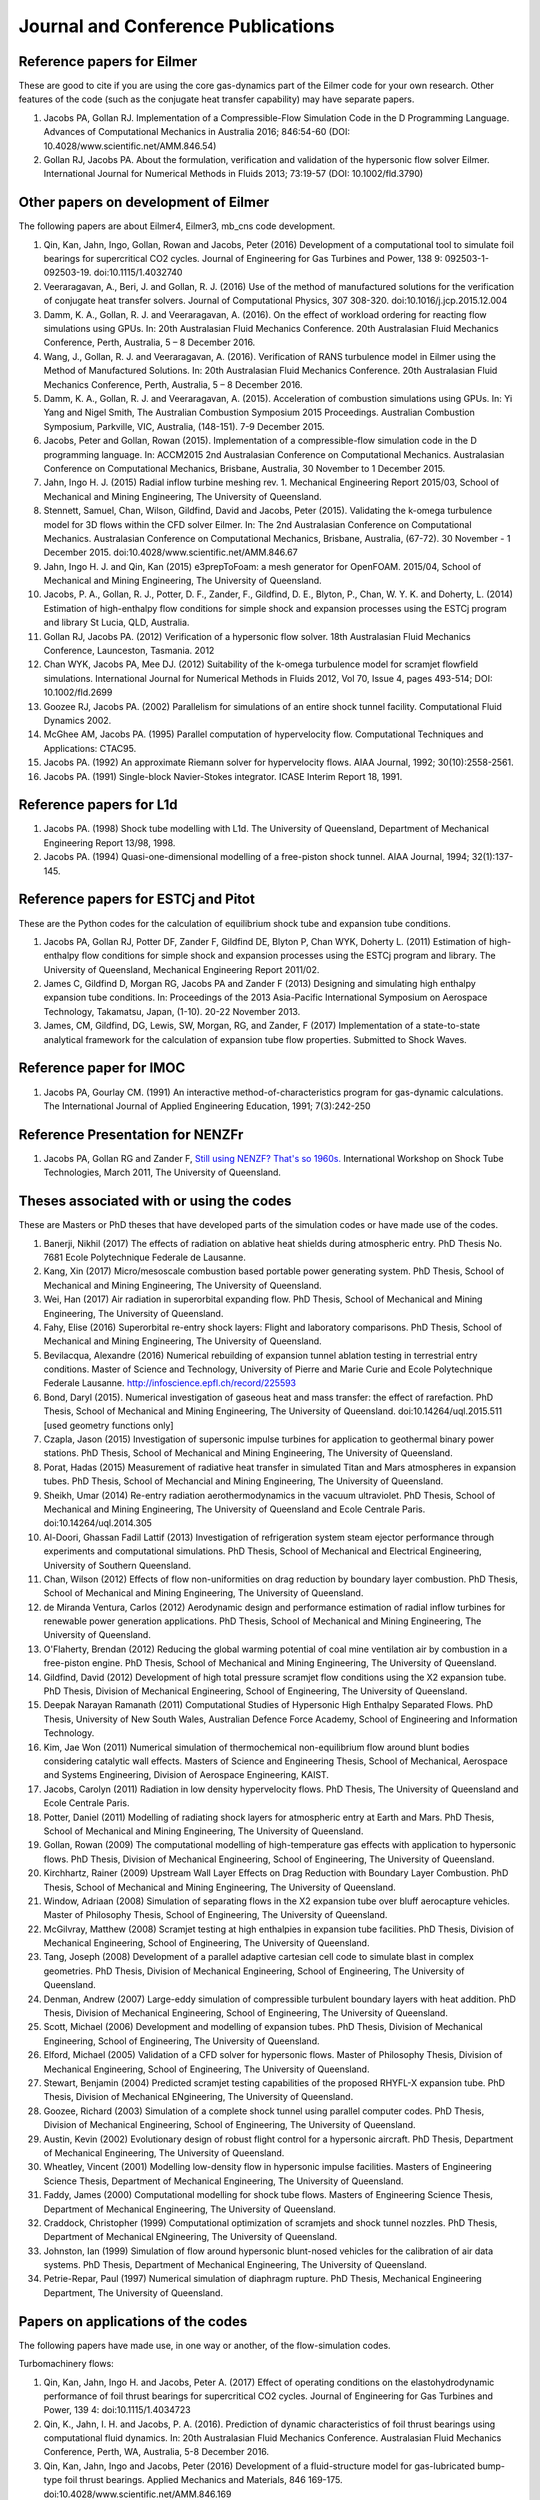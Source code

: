 Journal and Conference Publications
===================================

Reference papers for Eilmer
---------------------------

These are good to cite if you are using the core gas-dynamics part of the Eilmer code for your own research.  Other features of the code (such as the conjugate heat transfer capability) may have separate papers.

#. Jacobs PA, Gollan RJ. Implementation of a Compressible-Flow Simulation Code in the D Programming Language.  Advances of Computational Mechanics in Australia 2016; 846:54-60 (DOI: 10.4028/www.scientific.net/AMM.846.54)

#. Gollan RJ, Jacobs PA. About the formulation, verification and validation of the hypersonic flow solver Eilmer.  International Journal for Numerical Methods in Fluids 2013; 73:19-57 (DOI: 10.1002/fld.3790)


Other papers on development of Eilmer
-------------------------------------

The following papers are about Eilmer4, Eilmer3, mb_cns code development.  

#. Qin, Kan, Jahn, Ingo, Gollan, Rowan and Jacobs, Peter (2016) Development of a computational tool to simulate foil bearings for supercritical CO2 cycles. Journal of Engineering for Gas Turbines and Power, 138 9: 092503-1-092503-19. doi:10.1115/1.4032740

#. Veeraragavan, A., Beri, J. and Gollan, R. J. (2016) Use of the method of manufactured solutions for the verification of conjugate heat transfer solvers. Journal of Computational Physics, 307 308-320. doi:10.1016/j.jcp.2015.12.004

#. Damm, K. A., Gollan, R. J. and Veeraragavan, A. (2016). On the effect of workload ordering for reacting flow simulations using GPUs. In: 20th Australasian Fluid Mechanics Conference. 20th Australasian Fluid Mechanics Conference, Perth, Australia, 5 – 8 December 2016.

#. Wang, J., Gollan, R. J. and Veeraragavan, A. (2016). Verification of RANS turbulence model in Eilmer using the Method of Manufactured Solutions. In: 20th Australasian Fluid Mechanics Conference. 20th Australasian Fluid Mechanics Conference, Perth, Australia, 5 – 8 December 2016.

#. Damm, K. A., Gollan, R. J. and Veeraragavan, A. (2015). Acceleration of combustion simulations using GPUs. In: Yi Yang and Nigel Smith, The Australian Combustion Symposium 2015 Proceedings. Australian Combustion Symposium, Parkville, VIC, Australia, (148-151). 7-9 December 2015.

#. Jacobs, Peter and Gollan, Rowan (2015). Implementation of a compressible-flow simulation code in the D programming language. In: ACCM2015 2nd Australasian Conference on Computational Mechanics. Australasian Conference on Computational Mechanics, Brisbane, Australia, 30 November to 1 December 2015.

#. Jahn, Ingo H. J. (2015) Radial inflow turbine meshing rev. 1. Mechanical Engineering Report 2015/03, School of Mechanical and Mining Engineering, The University of Queensland.

#. Stennett, Samuel, Chan, Wilson, Gildfind, David and Jacobs, Peter (2015). Validating the k-omega turbulence model for 3D flows within the CFD solver Eilmer. In: The 2nd Australasian Conference on Computational Mechanics. Australasian Conference on Computational Mechanics, Brisbane, Australia, (67-72). 30 November - 1 December 2015. doi:10.4028/www.scientific.net/AMM.846.67

#. Jahn, Ingo H. J. and Qin, Kan (2015) e3prepToFoam: a mesh generator for OpenFOAM. 2015/04, School of Mechanical and Mining Engineering, The University of Queensland.

#. Jacobs, P. A., Gollan, R. J., Potter, D. F., Zander, F., Gildfind, D. E., Blyton, P., Chan, W. Y. K. and Doherty, L. (2014) Estimation of high-enthalpy flow conditions for simple shock and expansion processes using the ESTCj program and library St Lucia, QLD, Australia.

#. Gollan RJ, Jacobs PA. (2012) Verification of a hypersonic flow solver. 18th Australasian Fluid Mechanics Conference, Launceston, Tasmania. 2012

#. Chan WYK, Jacobs PA, Mee DJ. (2012) Suitability of the k-omega turbulence model for scramjet flowfield simulations. International Journal for Numerical Methods in Fluids 2012, Vol 70, Issue 4, pages 493-514; DOI: 10.1002/fld.2699

#. Goozee RJ, Jacobs PA. (2002) Parallelism for simulations of an entire shock tunnel facility. Computational Fluid Dynamics 2002. 

#. McGhee AM, Jacobs PA. (1995) Parallel computation of hypervelocity flow. Computational Techniques and Applications: CTAC95.

#. Jacobs PA. (1992) An approximate Riemann solver for hypervelocity flows. AIAA Journal, 1992; 30(10):2558-2561.

#. Jacobs PA. (1991) Single-block Navier-Stokes integrator. ICASE Interim Report 18, 1991.


Reference papers for L1d
------------------------

#. Jacobs PA. (1998) Shock tube modelling with L1d. The University of Queensland, Department of Mechanical Engineering Report 13/98, 1998.

#. Jacobs PA. (1994) Quasi-one-dimensional modelling of a free-piston shock tunnel. AIAA Journal, 1994; 32(1):137-145.


Reference papers for ESTCj and Pitot
------------------------------------

These are the Python codes for the calculation of equilibrium shock tube and expansion tube conditions.

#. Jacobs PA, Gollan RJ, Potter DF, Zander F, Gildfind DE, Blyton P, Chan WYK, Doherty L. (2011) Estimation of high-enthalpy flow conditions for simple shock and expansion processes using the ESTCj program and library. The University of Queensland, Mechanical Engineering Report 2011/02. 

#. James C, Gildfind D, Morgan RG, Jacobs PA and Zander F (2013) Designing and simulating high enthalpy expansion tube conditions. In: Proceedings of the 2013 Asia-Pacific International Symposium on Aerospace Technology, Takamatsu, Japan, (1-10). 20-22 November 2013.

#. James, CM, Gildfind, DG, Lewis, SW, Morgan, RG, and Zander, F (2017) Implementation of a state-to-state analytical framework for the calculation of expansion tube flow properties. Submitted to Shock Waves.

Reference paper for IMOC
------------------------

#. Jacobs PA, Gourlay CM. (1991) An interactive method-of-characteristics program for gas-dynamic calculations. The International Journal of Applied Engineering Education, 1991; 7(3):242-250

Reference Presentation for NENZFr
---------------------------------

#. Jacobs PA, Gollan RG and Zander F, `Still using NENZF? That's so 1960s. <./pdf/nenzfr-presentation-pj-iwstt-2011.pdf>`_  International Workshop on Shock Tube Technologies, March 2011, The University of Queensland.
 

Theses associated with or using the codes
-----------------------------------------

These are Masters or PhD theses that have developed parts of the simulation codes or have made use of the codes.

#. Banerji, Nikhil (2017) The effects of radiation on ablative heat shields during atmospheric entry.  PhD Thesis No. 7681 Ecole Polytechnique Federale de Lausanne.

#. Kang, Xin (2017) Micro/mesoscale combustion based portable power generating system.  PhD Thesis, School of Mechanical and Mining Engineering, The University of Queensland.

#. Wei, Han (2017) Air radiation in superorbital expanding flow. PhD Thesis, School of Mechanical and Mining Engineering, The University of Queensland.

#. Fahy, Elise (2016) Superorbital re-entry shock layers: Flight and laboratory comparisons.  PhD Thesis, School of Mechanical and Mining Engineering, The University of Queensland.

#. Bevilacqua, Alexandre (2016) Numerical rebuilding of expansion tunnel ablation testing in terrestrial entry conditions.  Master of Science and Technology, University of Pierre and Marie Curie and Ecole Polytechnique Federale Lausanne.  http://infoscience.epfl.ch/record/225593

#. Bond, Daryl (2015). Numerical investigation of gaseous heat and mass transfer: the effect of rarefaction. PhD Thesis, School of Mechanical and Mining Engineering, The University of Queensland. doi:10.14264/uql.2015.511 [used geometry functions only]

#. Czapla, Jason (2015) Investigation of supersonic impulse turbines for application to geothermal binary power stations. PhD Thesis, School of Mechanical and Mining Engineering, The University of Queensland.

#. Porat, Hadas (2015) Measurement of radiative heat transfer in simulated Titan and Mars atmospheres in expansion tubes.  PhD Thesis, School of Mechancial and Mining Engineering, The University of Queensland.

#. Sheikh, Umar (2014) Re-entry radiation aerothermodynamics in the vacuum ultraviolet.  PhD Thesis, School of Mechanical and Mining Engineering, The University of Queensland and Ecole Centrale Paris. doi:10.14264/uql.2014.305

#. Al-Doori, Ghassan Fadil Lattif (2013) Investigation of refrigeration system steam ejector performance through experiments and computational simulations.  PhD Thesis, School of Mechanical and Electrical Engineering, University of Southern Queensland.

#. Chan, Wilson (2012) Effects of flow non-uniformities on drag reduction by boundary layer combustion.  PhD Thesis, School of Mechanical and Mining Engineering, The University of Queensland.

#. de Miranda Ventura, Carlos (2012) Aerodynamic design and performance estimation of radial inflow turbines for renewable power generation applications.  PhD Thesis, School of Mechanical and Mining Engineering, The University of Queensland.

#. O'Flaherty, Brendan (2012) Reducing the global warming potential of coal mine ventilation air by combustion in a free-piston engine.  PhD Thesis, School of Mechanical and Mining Engineering, The University of Queensland.

#. Gildfind, David (2012) Development of high total pressure scramjet flow conditions using the X2 expansion tube.  PhD Thesis, Division of Mechanical Engineering, School of Engineering, The University of Queensland. 

#. Deepak Narayan Ramanath (2011) Computational Studies of Hypersonic High Enthalpy Separated Flows.  PhD Thesis, University of New South Wales, Australian Defence Force Academy, School of Engineering and Information Technology.

#. Kim, Jae Won (2011) Numerical simulation of thermochemical non-equilibrium flow around blunt bodies considering catalytic wall effects.  Masters of Science and Engineering Thesis, School of Mechanical, Aerospace and Systems Engineering, Division of Aerospace Engineering, KAIST.

#. Jacobs, Carolyn (2011) Radiation in low density hypervelocity flows.  PhD Thesis, The University of Queensland and Ecole Centrale Paris.

#. Potter, Daniel (2011) Modelling of radiating shock layers for atmospheric entry at Earth and Mars.  PhD Thesis, School of Mechanical and Mining Engineering, The University of Queensland.

#. Gollan, Rowan (2009) The computational modelling of high-temperature gas effects with application to hypersonic flows.  PhD Thesis, Division of Mechanical Engineering, School of Engineering, The University of Queensland.

#. Kirchhartz, Rainer (2009) Upstream Wall Layer Effects on Drag Reduction with Boundary Layer Combustion.  PhD Thesis, School of Mechanical and Mining Engineering, The University of Queensland.

#. Window, Adriaan (2008) Simulation of separating flows in the X2 expansion tube over bluff aerocapture vehicles.  Master of Philosophy Thesis, School of Engineering, The University of Queensland.

#. McGilvray, Matthew (2008) Scramjet testing at high enthalpies in expansion tube facilities.  PhD Thesis, Division of Mechanical Engineering, School of Engineering, The University of Queensland.

#. Tang, Joseph (2008) Development of a parallel adaptive cartesian cell code to simulate blast in complex geometries.  PhD Thesis, Division of Mechanical Engineering, School of Engineering, The University of Queensland.

#. Denman, Andrew (2007) Large-eddy simulation of compressible turbulent boundary layers with heat addition.  PhD Thesis, Division of Mechanical Engineering, School of Engineering, The University of Queensland.

#. Scott, Michael (2006) Development and modelling of expansion tubes. PhD Thesis, Division of Mechanical Engineering, School of Engineering, The University of Queensland.

#. Elford, Michael (2005) Validation of a CFD solver for hypersonic flows.  Master of Philosophy Thesis, Division of Mechanical Engineering, School of Engineering, The University of Queensland.

#. Stewart, Benjamin (2004) Predicted scramjet testing capabilities of the proposed RHYFL-X expansion tube.  PhD Thesis, Division of Mechanical ENgineering, The University of Queensland.

#. Goozee, Richard (2003) Simulation of a complete shock tunnel using parallel computer codes. PhD Thesis, Division of Mechanical Engineering, School of Engineering, The University of Queensland.

#. Austin, Kevin (2002) Evolutionary design of robust flight control for a hypersonic aircraft.  PhD Thesis, Department of Mechanical Engineering, The University of Queensland.

#. Wheatley, Vincent (2001) Modelling low-density flow in hypersonic impulse facilities.  Masters of Engineering Science Thesis, Department of Mechanical Engineering, The University of Queensland.

#. Faddy, James (2000) Computational modelling for shock tube flows.  Masters of Engineering Science Thesis, Department of Mechanical Engineering, The University of Queensland.

#. Craddock, Christopher (1999) Computational optimization of scramjets and shock tunnel nozzles.  PhD Thesis, Department of Mechanical ENgineering, The University of Queensland.

#. Johnston, Ian (1999) Simulation of flow around hypersonic blunt-nosed vehicles for the calibration of air data systems.  PhD Thesis, Department of Mechanical Engineering, The University of Queensland.

#. Petrie-Repar, Paul (1997) Numerical simulation of diaphragm rupture.  PhD Thesis, Mechanical Engineering Department, The University of Queensland.


Papers on applications of the codes
-----------------------------------

The following papers have made use, in one way or another, of the flow-simulation codes.

Turbomachinery flows:

#. Qin, Kan, Jahn, Ingo H. and Jacobs, Peter A. (2017) Effect of operating conditions on the elastohydrodynamic performance of foil thrust bearings for supercritical CO2 cycles. Journal of Engineering for Gas Turbines and Power, 139 4: doi:10.1115/1.4034723

#. Qin, K., Jahn, I. H. and Jacobs, P. A. (2016). Prediction of dynamic characteristics of foil thrust bearings using computational fluid dynamics. In: 20th Australasian Fluid Mechanics Conference. Australasian Fluid Mechanics Conference, Perth, WA, Australia, 5-8 December 2016.

#. Qin, Kan, Jahn, Ingo and Jacobs, Peter (2016) Development of a fluid-structure model for gas-lubricated bump-type foil thrust bearings. Applied Mechanics and Materials, 846 169-175. doi:10.4028/www.scientific.net/AMM.846.169

#. Qin, Kan, Jahn, Ingo and Jacobs, Peter (2016). Effect of operating conditions on the elasto-hydrodynamic performance of foil thrust bearings for supercritical CO2 cycles. In: Proceedings of ASME Turbo Expo 2016: Turbomachinery Technical Conference and Exposition. ASME Turbo Expo 2016: Turbomachinery Technical Conference and Exposition, Seoul, South Korea, 13-17 June 2016.

#. Jahn, Ingo and Jacobs, Peter (2016) Using meridional streamline and passage shapes to generate radial turbomachinery geometry and meshes. Applied Mechanics and Materials, 846 1-6. doi:10.4028/www.scientific.net/AMM.846.1

#. Czapla, Jason Paul (2015). Investigation of supersonic impulse turbines for application to geothermal binary power stations PhD Thesis, School of Mechanical and Mining Engineering, The University of Queensland. doi:10.14264/uql.2015.340

#. Qin, K., Jahn, I. H. and Jacobs, P. A. (2014). Validation of a three-dimensional CFD analysis of foil bearings with supercritical CO2. In: Harun Chowdhury and Firoz Alam, Proceedings of the 19th Australasian Fluid Mechanics Conference. 19th Australasian Fluid Mechanics Conference, Melbourne, VIC, Australia, (136.1-136.4). 8-11 December 2014.

#. Ventura C, Sauret E, Jacobs PA, Petrie-Repar P, Gollan RG, van der Laan P. (2010) Adaption and use of a compressible flow code for turbomachinery design. 5th European Conference on Computational Fluid Dynamics ECCOMAS CFD 2010, European Community on Computational Methods in Applied Sciences: Lisbon, Portugal, 2010.


Bluff-body and reacting compressible flows:

#. F Zander, S. Lohle, H. Krag, S. Lemmens, R.J. Gollan and P.A. Jacobs (2017) Numerical flow analysis of the ISS re-entry. 7th European Conference on Space Debris ESA/ESOC, Darmstadt, Germany, April 2017.

#. Elise Fahy, David Buttsworth, Rowan Gollan, Peter Jacobs, and Richard G. Morgan. (2016) Experimental and Computational Fluid Dynamics Studies of Superorbital Earth Re-entry", 46th AIAA Thermophysics Conference, AIAA AVIATION Forum, (AIAA 2016-3532) http://dx.doi.org/10.2514/6.2016-3532

#. Gisu Park, Sudhir L. Gai, and Andrew J. Neely. (2016) Base Flow of Circular Cylinder at Hypersonic Speeds, AIAA Journal, Vol. 54, No. 2, pp. 458-468. http://dx.doi.org/10.2514/1.J054270 

#. Amna Khraibut, Sudhir Gai, and Andrew J. Neely. (2015) Numerical Investigation of Bluntness Effects on Hypersonic Leading Edge Separation, 53rd AIAA Aerospace Sciences Meeting, AIAA SciTech Forum, (AIAA 2015-0984) http://dx.doi.org/10.2514/6.2015-0984

#. Zander, F., Gollan, R. J., Jacobs, P. A. and Morgan, R. G. (2014) Hypervelocity shock standoff on spheres in air. Shock Waves, 24 2: 171-178. doi:10.1007/s00193-013-0488-x

#. Kim JW, Kwon OJ (2013) Numerical simulation of thermochemical non-equilibrium flow around blunt bodies considering catalytic wall effects.  J. Comput. Fluids Eng. 18(3):87-93. DOI http://dx.doi.org/10.6112/kscfe.2013.18.3.087

#. Umar A. Sheikh, Christophe O. Laux, Richard G. Morgan, and Tim J. Mcintyre (2013) Through Surface and Across Surface Vacuum Ultraviolet Spectral Measurements in an Expansion Tube. 44th AIAA Thermophysics Conference, Fluid Dynamics and Co-located Conferences, (AIAA 2013-2644) http://dx.doi.org/10.2514/6.2013-2644

#. Zander, F., Jacobs, P. A., Gollan, R. J. and Morgan, R. G. (2013). Shock standoff on hemi-spherical bodies in hypervelocity flows. In: Riccardo Bonazza and Devesh Ranjan, 29th International Symposium on Shock Waves 1. International Symposium on Shock Waves (ISSW29), Madison, WI, United States, (539-544). 14-19 July 2013. doi:10.1007/978-3-319-16835-7_85

#. Leyland P, McIntyre TJ, Morgan R, Jacobs PA, Zander F, Sheikh U, Eichmann T, Fahy E, Joshi O, Duffa G, Potter D, Banerji N, Mora-Monteros J, Marguet V.  (2013) Radiation-ablation coupling for capsule reentry heating via simulation and expansion tube investigations. 5th European Conference for Aeronautics and Space Sciences (EUCASS 2013), Munich, Germany. 

#. Zander F, Jacobs PA, Gollan RJ, Morgan RG. (2013) Shock Standoff on Hemi-Spherical Bodies in Hypervelocity Flows. 29th International Symposium on Shock Waves 2013; Paper 46.

#. Gollan RJ, Jacobs PA. (2011) On the validation of a hypersonic flow solver using measurements of shock detachment distance. 28th International Symposium on Shock Waves, 2011.

#. Gisu Park, Sudhir L. Gai, and Andrew J. Neely. (2010) Aerothermodynamics Behind a Blunt Body at Superorbital Speeds, AIAA Journal, Vol. 48, No. 8 (2010), pp. 1804-1816. http://dx.doi.org/10.2514/1.J050251 

#. Potter D, D'Souza M, Morgan R, Jacobs P. (2010) Modelling of an expansion tunnel experiment simulating re-entry of the Hayabusa probe. Proceedings of the 4th International Workshop on Radiation of High Temperature Gases in Atmospheric Entry, 2010.

#. McGilvray M, Jacobs PA, Morgan RG, Gollan RJ, Jacobs CM. (2009) Helmholtz resonance of Pitot pressure measurements in impulsive hypersonic test facilities. AIAA Journal 2009; 47(10):2430–2439. (doi:10.2514/1.42543)

#. Kulkarni V, Kulkarni PS, Reddy KPJ. (2007) Drag reduction by a forward facing aerospike for a large angle blunt cone in high enthalpy flows. 26th International Symposium on Shock Waves, vol. 1, Springer-Verlag, Berlin, Heidelberg: Gottingen, Germany, 2007; 565–570.

#. Gollan RJ, Jacobs PA. (2004) Computations of Expansion Tube Flows for the Simulation of Planetary Entry. Computational Techniques and Applications Conference, 2004.

#. Gollan RJ, Jacobs PA, Karl S, Smith SC. (2004) Numerical Modelling of Radiating Superorbital Flows. Australian and New Zealand Industrial and Applied Mathematics Journal, 2004; 45:C248-C268.

#. Johnston IA, Tuttle SL, Jacobs PA, Shimoda T. (1999) The numerical and experimental simulation of hypervelocity flow around the HYFLEX vehicle forebody. Shock Waves, 1999; 9(1)57-67.

#. Johnston IA, Jacobs PA, Shimoda T. (1998) A study of flush air data system calibration using numerical simulation. AIAA Journal of Spacecraft and Rockets, 1998; 35(6):812-820.

#. Johnston IA, Jacobs PA. (1995) Hypersonic blunt body flows in reacting carbon dioxide. Twelfth Australasian Fluid Mechanics Conference, 1995. 


Transient ducted flows:

#. Jimmy-John O.E. Hoste, Vincent Casseau, Marco Fossati, Ian J. Taylor and Rowan J. Gollan (2017) Numerical modeling and simulation of supersonic flows in propulsion systems by open-source solvers. 21st AIAA International Space Planes and Hypersonics Technologies Conference, Xiamen, China.  AIAA-Paper-2017-2411 

#. Kang, Xin, Gollan, Rowan J., Jacobs, Peter A. and Veeraragavan, Ananthanarayanan (2017) On the influence of modelling choices on combustion in narrow channels. Computers and Fluids, 144 117-136. doi:10.1016/j.compfluid.2016.11.017

#. Won Keun Chang, Gisu Park, Yuin Jin, and Jongryul Byun. (2016) Shock Impinging Effect on Ethylene Flameholding, Journal of Propulsion and Power, Vol. 32, No. 5 (2016), pp. 1230-1239. http://dx.doi.org/10.2514/1.B36007 

#. Kang, X., Gollan, R., Jacobs, P. A. and Veeraragavan, A. (2016) Suppression of instabilities in a premixed methane–air flame in a narrow channel via hydrogen/carbon monoxide addition. Combustion and Flame, 173 266-275. doi:10.1016/j.combustflame.2016.07.003

#. Kang, X., Gollan, R. J., Jacobs, P. A. and Veeraragavan, A . (2016). On the effect of outflow boundary truncation for numerical simulation of narrow-channel flames. In: 20th Australasian Fluid Mechanics Conference. 20th Australasian Fluid Mechanics Conference, Perth, Australia, 5 – 8 December 2016.

#. Denman, Zachary J., Chan, Wilson Y. K., Brieschenk, Stefan, Veeraragavan, Ananthanarayanan, Wheatley, Vincent and Smart, Michael K. (2016) Ignition experiments of hydrocarbons in a mach 8 shape-transitioning scramjet engine. Journal of Propulsion and Power, 32 6: 1462-1471. doi:10.2514/1.B36099

#. Gisu Park, Chul Park, Yuin Jin, Hojin Choi, Jongryul Byun, and Kiyoung Hwang. (2015) Ethylene Transverse Jets in Supersonic Crossflows, Journal of Propulsion and Power, Vol. 31, No. 3, pp. 773-788. http://dx.doi.org/10.2514/1.B35323 

#. Kang, X., Gollan, R. J., Jacobs, P. A. and Veeraragavan, A. (2015). Numerical simulation of premixed methane/air flame dynamics in narrow channels. In: Yi Yang and Nigel Smith, The Australian Combustion Symposium 2015 Proceedings. Australian Combustion Symposium, Parkville, VIC, Australia, (388-391). 7-9 December 2015.

#. Chan, Wilson Y. K., Mee, David J., Smart, Michael K. and Turner, James C. (2015) Drag reduction by boundary-layer combustion: effects of flow disturbances from rectangular-to-elliptical-shape-transition inlets. Journal of Propulsion and Power, 31 5: 1256-1267. doi:10.2514/1.B35335

#. Kang, X., Gollan, R. J., Jacobs, P. A. and Veeraragavan, A. (2014). Numerical simulations of premixed combustion in narrow channels. In: Harun Chowdhury and Firoz Alam, The Proceedings of the 19th Australasian Fluid Mechanics Conference. 19th Australasian Fluid Mechanics Conference, Melbourne, VIC, Australia, 8-11 December 2014.

#. Denman, Zachary J., Brieschenk, Stefan, Veeraragavan, Anand, Wheatley, Vincent and Smart, Michael K. (2014). Experimental design of a cavity flameholder in a Mach 8 Shape-Transitioning Scramjet. In: 19th AIAA International Space Planes and Hypersonic Systems and Technologies Conference. 19th AIAA International Space Planes and Hypersonic Systems and Technologies Conference, Atlanta, GA, United States, (1-11). 16-20 June 2014. doi:10.2514/6.2014-2953

#. Denman, Zachary (2013). Modelling Heat Recirculation in Micro-Combustors Using Eilmer3 Honours Thesis, School of Engineering, The University of Queensland.

#. Tanimizu, Katsuyoshi, Mee, David J., Stalker, Raymond J. and Jacobs, Peter A. (2013) Nozzle design study for a quasi-axisymmetric scramjet-powered vehicle at Mach 7.9 flight conditions. Shock Waves, 23 5: 453-460. doi:10.1007/s00193-013-0449-4

#. Tanimizu K, Mee DJ, Stalker RJ, Jacobs PA. (2011) Thrust nozzle design study for a quasi-axisymmetric scramjet-powered vehicle. AIAA Journal of Propulsion and Power, 2011; 27(1):40-49. (doi: 10.2514/1.48586)

#. Kirchhartz RM, Mee DJ, Stalker RJ, Jacobs PA, Smart MK. (2010) Supersonic boundary-layer combustion: Effects of upstream entropy and shear-layer thickness. Journal of Propulsion and Power 2010; 26(1):57–66. DOI: 10.2514/1.44485

#. McGilvray M, Morgan RG, Jacobs PA. (2010) Scramjet experiments in an expansion tunnel: Evaluated using a quasisteady analysis technique. AIAA Journal 2010; 48(8):1635–1646. DOI: 10.2514/1.J050024

#. Wheatley V, Jacobs PA. (2010) Fuel injection via rectangular cross-section injectors for mixing enhancement in scramjets. 17th Australasian Fluid Mechanics Conference, 2010; Paper 49.

#. McGilvray M, Morgan RG, Jacobs PA. (2010) Scramjet experiments in an expansion tunnel: Evaluated using a quasi-steady analysis technique. AIAA Journal, 2010; 48(8):1635-1646. (doi: 10.2514/1.51257) 

#. Tanimizu K, Mee DJ, Stalker RJ, Jacobs PA. (2009) Drag force on quasi-axisymmetric scramjets at various flight Mach numbers: theory and experiment. Shock Waves 2009; 19(2):83–93. (doi:10.1007/s00193-009-0194-x)

#. McGilvray M, Morgan RG, Jacobs PA. (2009) Scramjet experiments in an expansion tunnel: Evaluated using a quasi-steady analysis technique. 16th AIAA/DLR/DGLR International Space Planes and Hypersonic Systems and Technologies Conference, Bremen, Germany, 2009. AIAA-Paper-2009-7414

#. O’Byrne S, Wittig S. (2008) Measurement of hypersonic inlet flow using diode laser absorption spectroscopy. Proceedings of the 8th Australian Space Science Conference, National Space Society of Australia Ltd: Canberra, Australia, 2008; 68–75.

#. McGilvray M, Jacobs PA, Morgan RG. (2006) Simulations of scramjet starting and establishment time in an expansion tube. 14th AIAA/AHI Space Planes and Hypersonic Systems and Technologies Conference, 2006. Paper AIAA-2006-8143

#. Dann A, Denman AW, Jacobs PA, Morgan RG. (2006) Study of separating compressible turbulent boundary-layers. 14th AIAA/AHI Space Planes and Hypersonic Systems and Technologies Conference, 2006. Paper AIAA-2006-7943

#. Jacobs PA, Craddock CS. (1999) Simulation and optimization of heated, inviscid flows in scramjet ducts. AIAA Journal of Propulsion and Power, 1999; 15(1):73-81.


Other hypersonic reacting flows (steps, cavities, cones...):

#. Jokic MD, Buttsworth DR, Balage S (2015) An Aerolance System for Hypersonic Flight. 7th Asia-Pacific International Symposium on Aerospace Technology, 25–27 November 2015, Cairns.

#. Sridhar V., Gai S.L., Kleine H. (2015) Supersonic Flow over a Rectangular Open Cavity: Effect of Length-to-Depth Ratio. In: Bonazza R., Ranjan D. (eds) 29th International Symposium on Shock Waves 1. Springer, Cham. DOI: 10.1007/978-3-319-16835-7_67

#. Deepak N.R., Gai S.L., O’ Byrne S., Moss J.N. (2015) Hypersonic High-Enthalpy Flow in a Leading-Edge Separation. In: Bonazza R., Ranjan D. (eds) 29th International Symposium on Shock Waves 1. Springer, Cham.

#. Khraibut A, Deepak NR, Gai SL, and Neely AJ (2014) Hypersonic Leading Edge Separation. 19th Australasian Fluid Mechanics Conference, Melbourne, Australia, 8-11 December 2014; Paper 80.

#. O'Byrne S, Gai SL, Deepak NR, Krishna Y, Moss JN (2013) Characterization of a hypersonic low-density flow for separated flow investigations.  US Air Force Aerothermodynamics and Turbulence Portfolio Review, July 2013.

#. Deepak NR, Gai SL and Neely AJ (2013) A computational investigation of laminar shock/wave boundary layer interactions. The Aeronautical Journal, Volume 117, Issue 1187, January 2013, pp. 27-56.

#. Zander F, Morgan R, Molder S, Jacobs P, Gollan R, Porat H, McIntyre TJ. (2012) Mach disk platform for studying radiating flows. 5th International Workshop on Radiation of High Temperature Gases in Atmospheric Entry, Barcelona, Spain. 2012

#. Zander F, Molder S, Morgan R, Jacobs P, Gollan R. (2012) High Temperature Gas Effects for Converging Conical Shocks. 18th AIAA/3AF International Space Planes and Hypersonic Systems and Technologies Conference, Tours, France, 2012. http://dx.doi.org/10.2514/6.2012-5939

#. Vikram Sridhar, Sudhir Gai, and Harald Kleine. (2013) Some Numerical Studies of Rectangular Open Cavities at Mach 2", 19th AIAA/CEAS Aeroacoustics Conference, Aeroacoustics Conferences, (AIAA 2013-2052) http://dx.doi.org/10.2514/6.2013-2052

#. Deepak NR, Gai SL and Neely AJ. (2012) High-enthalpy flow over a rearward-facing step – a computational study. Journal of Fluid Mechanics 2012; 695:405-438. (doi:10.1017/jfm.2012.29)

#. Sridhar V, Gai SL, Kleine H (2012) A numerical investigation of supersonic cavity flow at Mach 2.  18th Australasian Fluid Mechanics Conference, Launceston, Australia. Paper 69.

#. Deepak NR, Gai SL, Neely AJ (2012) High-enthalpy flow over a rearward-facing step - a computational study.  Journal of Fluid Mechanics 695:405-438.  DOI: 10.1017/jfm.2012.29

#. Deepak N Ramanath, Sudhir L Gai and Andrew J Neely (2010) Investigation of Heat-Flux in High Enthalpy Hypersonic Flow Over a Rearward-Facing Step. International Journal of Hypersonics 1(2):115-134.

#. Deepak Narayan Ramanath, Sudhir Gai, and Andrew Neely. (2010) A Computational Study of High Enthalpy Flow Over a Rearward Facing Step, 48th AIAA Aerospace Sciences Meeting Including the New Horizons Forum and Aerospace Exposition, Aerospace Sciences Meetings, http://dx.doi.org/10.2514/6.2010-444

#. Deepak NR, Gai SL, Neely AJ (2010) Aerothermodynamics of hypersonic shock wave boundary layer interactions.  17th Australasian Fluid Mechanics Conference, Auckland, New Zealand; Paper 263.

#. B.H.P. Broksa, W.J.M. Broka, J. Remya, J.J.A.M. van der Mullena, A. Benidarb, L. Biennierb, F. Salamac (2005) Modeling the influence of anode–cathode spacing in a pulsed discharge nozzle. Spectrochimica Acta Part B: Atomic Spectroscopy Volume 60, Issue 11, November 2005, Pages 1442–1449; http://dx.doi.org/10.1016/j.sab.2005.08.012

#. Sun M, Saito T, Jacobs PA, Timofeev EV, Ohtani K, Takayama K. (2005) Axisymmetric shock wave interaction with a cone: a benchmark test. Shock Waves, 2005; 14(5):313-331.

#. McGilvray M, Teakle P Jacobs PA, Morgan M. (2005) Geometrical Nozzle Design for Wagtail Rockets. 5th Australian Space Science Conference, 2005.

#. Denman AJ, Jacobs PA, Mee DJ. (2005) Compressible, Turbulent Flow with Boundary-Layer Heat Addition. 43rd AIAA Aerospace Science Meeting and Exhibit, 2005. AIAA-Paper-2005-1097

#. Barker P, Bishop A, Littleton B, Jacobs PA. and Rubinsztein-Dunlop, H. (1996) Flow tagging LEI velocimetry of supersonic flow. First Australian Conference on Laser Diagnostics in Fluid Mechanics and Combustion, 1996.


Analysis of expansion-tube facilities:

#. Toniato, P. and Gildfind, D. and Jacobs, P. and Morgan, R. G. (2017) Optimisation and design of a fully instrumented {Mach} 12 nozzle for the X3 expansion tunnel. 31st International Symposium on Shock Waves ISSW31, Nagoya, Japan, July 9-14 2017.

#. Toniato, P., Gildfind, D. E., Jacobs, P. A. and Morgan, R. G. (2016) Extension of the X3 expansion tube capabilities for Mach 12 scramjet testing: flow condition: development and nozzle optimization. In: 20th Australasian Fluid Mechanics Conference. 20th Australasian Fluid Mechanics Conference, Perth, Western Australia, Australia, 5-8 December 2-16.

#. Andrianatos, A., Gildfind, D. and Morgan, R. (2016) Preliminary development of high enthalpy conditions for the X3 expansion tube. In: 20th Australasian Fluid Mechanics Conference, 20AFMC, Perth, WA, Australia, 5-8 December 2016.

#. Toniato, Pierpaolo, Gildfind, David and Morgan, Richard G. (2016) Current progress of the development of a Mach 12 scramjet operating condition in the X3 expansion tube. In: 11th International Workshop on Shock Tube Technology, Gottingen, Germany, 30 June -2 July 2016.

#. Umar A. Sheikh, Richard G. Morgan, and Timothy J. McIntyre. (2016) Optical Thickness Measurements of Vacuum Ultraviolet Radiation in the X2 Expansion Tube. AIAA Journal, Vol. 54, No. 8, pp. 2407-2417. http://dx.doi.org/10.2514/1.J054659 

#. Gildfind, David, Morgan, Richard G. and Jacobs, Peter A. (2016) Expansion tubes in Australia. In Ozer Igra and Friech Seiler (Ed.), Experimental methods of shock wave research (pp. 399-431) Basel, Switzerland: Springer. doi:10.1007/978-3-319-23745-9_13

#. Burgess, James and Gildfind, David (2015) CFD analysis of early diaphragm removal in expansion tubes. In: Australasian Conference on Computational Mechanics, Brisbane, QLD, Australia, 30 November - 1 December 2015.

#. Umar A. Sheikh, Richard G. Morgan, and Timothy J. McIntyre. (2015) Vacuum Ultraviolet Spectral Measurements for Superorbital Earth Entry in X2 Expansion Tube. AIAA Journal, Vol. 53, No. 12, pp. 3589-3602. http://dx.doi.org/10.2514/1.J054027 

#. Gildfind, D. E., James, C. M. and Morgan, R. G. (2015) Free-piston driver performance characterisation using experimental shock speeds through helium. Shock Waves, 25 2: 169-176. doi:10.1007/s00193-015-0553-8

#. McGilvray, Matthew, Doherty, Luke, Morgan, Richard G. and Gildfind, David E. (2015). T6: The Oxford University Stalker Tunnel. In: 20th AIAA International Space Planes and Hypersonic Systems and Technologies Conference. International Space Planes and Hypersonic Systems and Technologies Conferences, Glasgow, Scotland, 6-9 July 2015. doi:10.2514/6.2015-3545

#. James, C., Gildfind, D., Morgan, R, Lewis, S., Fahy, E. and McIntyre, T. (2015). Simulating gas giant entry in an expansion tube. In: 7th Asia-Pacific International Symposium on Aerospace Technology. 7th Asia-Pacific International Symposium on Aerospace Technology, Cairns, Australia, 25-27 November 2015.

#. James, C. M., Gildfind, D. E., Morgan, R. G., Lewis, S. W. and McIntyre, T. J. (2015) Simulating Gas Giant Entry with Increased Helium Diluent in in an Expansion Tube. In: Ben-Dor, 30th International Symposium on Shock Waves, Tel Aviv, Israel, (1-1). 19-24 July 2015.

#. James, Christopher M., Gildfind, David E., Morgan, Richard G., Lewis, Steven W., Fahy, Elise J. and McIntyre, Timothy J. (2015) On the current limits of simulating gas giant entry flows in an expansion tube. In: 20th AIAA International Space Planes and Hypersonic Systems and Technologies Conference. AIAA International Space Planes and Hypersonic Systems and Technologies Conference, Glasgow, Scotland, (1-26). 6 - 9 July 2015. doi:10.2514/6.2015-3501

#. James, C. M., Gildfind, D. E., Morgan, R. G., Lewis, S. W., Fahy, E. J. and McIntyre, T.J. (2015) Limits of Simulating Gas Giant Entry at True Gas Composition and True Flight Velocities in an Expansion Tube. In: 8th European Symposium on Aerothermodynamics for Space Vehicles, Lisbon, Portugal, 2-6 March 2015.

#. Andrianatos, Andreas, Gildfind, David and Morgan, Richard (2015) A study of radiation scaling of high enthalpy flows in expansion tubes. In: 7th Asia-Pacific International Symposium on Aerospace Technology, Cairns, QLD, Australia, 25 – 27 November 2015.

#. Toniato, Pierpaolo, Gildfind, David E., Jacobs, Peter A. and Morgan, Richard G. (2016) Development of a new Mach 12 scramjet operating capability in the X3 expansion tube. In: 7th Asia-Pacific International Symposium on Aerospace Technology (APISAT). Asia-Pacific International Symposium on Aerospace Technology (APISAT), Cairns, QLD, Australia, 25 – 27 November 2015.

#. Morgan, R. G. and Gildfind, D. E. (2015) Shock tube simulation of low Mach number blast waves. In: Riccardo Bonazza and Devesh Ranjan, Proceedings of the 29th International Symposium on Shock Waves (ISSW29). International Symposium on Shock Waves, Madison, WI, United States, (83-88). 14-19 July 2013. doi:10.1007/978-3-319-16835-7_11

#. Jacobs CM, McIntyre TJ, Morgan RG, Brandis AM, Laux CO. (2015) Radiative Heat Transfer Measurements in Low-Density Titan Atmospheres. Journal of Thermophysics and Heat Transfer 29:4, 835-844

#. Gildfind, David E., James, Chris M., Toniato, Pierpaolo and Morgan, Richard G. (2015) Performance considerations for expansion tube operation with a shock-heated secondary driver. Journal of Fluid Mechanics, 777 364-407. doi:10.1017/jfm.2015.349

#. de Crombrugghe, G., Gildfind, D., Zander, F., McIntyre, T. and Morgan, R. (2014) Design of test flows to investigate binary scaling in high enthalpy CO2-N2 mixtures. In: Harun Chowdhury and Firoz Alam, Proceedings of the 19th Australasian Fluid Mechanics Conference. 19th Australasian Fluid Mechanics Conference, Melbourne, VIC, Australia, (325.1-325.4). 8-11 December 2014.

#. de Crombrugghe, G., Gildfind, D., Zander, F., McIntyre, T. and Morgan, R. (2014) Design of test flows to investigate binary scaling in high enthalpy CO2-N2 mixtures. In: Harun Chowdhury and Firoz Alam, Proceedings of the 19th Australasian Fluid Mechanics Conference. 19th Australasian Fluid Mechanics Conference, Melbourne, VIC, Australia, (325.1-325.4). 8-11 December 2014.

#. Gildfind, D. E., James, C. M. and Morgan, R. G. (2014) Performance considerations for expansion tube operation with a shock-heated secondary driver. In: Harun Chowdhury and Firoz Alam, The Proceedings of the 19th Australasian Fluid Mechanics Conference. 19th Australasian Fluid Mechanics Conference, Melbourne, VIC, Australia, (1-4). 8-11 December 2014.

#. Gildfind, David, Morgan, Richard G., Jacobs, Peter A. and McGilvray, Matthew (2014) Production of high-Mach-number scramjet flow conditions in an expansion tube. AIAA Journal, 52 1: 162-177. doi:10.2514/1.J052383

#. Capra, Bianca R. and Morgan, Richard G. (2013) Total heat transfer measurements on a flight investigation of reentry environment model. Journal of Spacecraft and Rockets, 50 3: 494-503. doi:10.2514/1.A32333

#. Porat, Hadas, Sheikh, Umar A., Morgan, Richard G., Eichmann, Troy N. and McIntyre, Timothy J. (2013) Vacuum ultraviolet and ultraviolet emission spectroscopy measurements for Titan and Mars atmospheric entry conditions. In: 44th AIAA Thermophysics Conference 2013: Proceedings. 44th AIAA Thermophysics Conference, San Diego, CA, USA, (377-390). 24-27 June, 2013. doi:10.2514/6.2013-2647

#. James, Chris, Gildfind, David, Morgan, Richard G., Jacobs, Peter A. and Zander, Fabian (2013) Designing and simulating high enthalpy expansion tube conditions. In: Proceedings of the 2013 Asia-Pacific International Symposium on Aerospace Technology. APISAT 2013: 2013 Asia-Pacific International Symposium on Aerospace Technology, Takamatsu, Japan, (1-10). 20-22 November 2013.

#. Gildfind, D. E., Morgan, R. G. and Sancho, J. (2013) Design and commissioning of a new lightweight piston for the X3 Expansion Tube. In: Riccardo Bonazza and Devesh Ranjan, Proceedings of the 29th International Symposium on Shock Waves (ISSW29). International Symposium on Shock Waves, Madison, WI, United States, (367-372). 14-19 July 2013. doi:10.1007/978-3-319-16835-7_57

#. Gildfind, D. E., Sancho Ponce, J. and Morgan, R. G. (2013) High Mach Number Scramjet Test Flows in the X3 Expansion Tube. In: Riccardo Bonazza and Devesh Ranjan, Proceedings of the 29th International Symposium on Shock Waves (ISSW29). International Symposium on Shock Waves, Madison, WI, United States, (373-378). 14-19 July 2013. doi:10.1007/978-3-319-16835-7_58

#. Jacobs, Peter, Morgan, Richard, Brandis, Aaron, Buttsworth, David, Dann, Andrew, D'Souza, Mary, Eichmann, Troy, Gildfind, David, Gollan, Rowan, Jacobs, Carolyn, McGilvray, Matthew, McIntyre, Tim, Mudford, Neil, Porat, Hadas, Potter, Dan and Zander, Fabian (2013) Design, operation and testing in expansion tube facilities for super-orbital re-entry. In: O. Chazot and T. Magin, STO-AVT-VKI Lecture Series Radiation and Gas-Surface Interaction Phenomena in High Speed Re-Entry (2013-AVT-218), Rhode-St-Genèse, Belgium, (5-1-5-65). 6-8 May 2013.

#. Gildfind DE, Morgan RG, Jacobs PA. (2013) Vibration isolation in a free-piston driven expansion tube facility. Shock Waves 2013; (DOI 10.1007/s00193-013-0433-z)

#. McGilvray M, Dann AG, Jacobs PA. (2013) Modelling the complete operation of a free-piston shock tunnel for a low enthalpy condition. Shock Waves 2013; 23(4):399-406.

#. Umar Sheikh, Richard Morgan, Fabian Zander, Troy Eichmann, and Tim McIntyre. (2012) Vacuum Ultraviolet Emission Spectroscopy System for Superorbital Re-entries. 18th AIAA/3AF International Space Planes and Hypersonic Systems and Technologies Conference, International Space Planes and Hypersonic Systems and Technologies Conferences, http://dx.doi.org/10.2514/6.2012-5807

#. Jacobs, C. M., McIntyre, T. J., Morgan, R. G., Brandis, A. M. and Laux, C. O. (2012) Radiative heat transfer measurements in low-density titan atmospheres. In: 18th AIAA/3AF International Space Planes and Hypersonic Systems and Technologies Conference, Tours, France, (835-844). 24–28 September 2012. doi:10.2514/1.T4519

#. Gildfind D, Morgan R, McGilvray M, Jacobs P. (2012) Simulation of High Mach Number Scramjet Flow Conditions using the X2 Expansion Tube. 18th AIAA/3AF International Space Planes and  Hypersonic Systems and Technologies Conference, Tours, France, 2012.

#. Gildfind DE, Morgan RG, McGilvray M, Jacobs PA, Stalker RJ, Eichmann TN. (2012) Free-piston driver optimisation for simulation of high Mach number scramjet flow conditions. Shock Waves, 2012; 21(6):559-572.

#. Gildfind DE, Morgan RG, McGilvray M, Jacobs PA, Stalker RJ, Eichmann TN. (2011) Free-piston driver optimisation for simulation of high Mach number scramjet flow conditions. 28th International Symposium on Shock Waves, 2011.

#. Gildfind DE, Morgan RG, McGilvray M, Jacobs PA. (2011) High Mach number and total pressure conditions for scramjet testing. 28th International Symposium on Shock Waves, 2011.

#. McGilvray M,  Dann AG, Jacobs PA. (2011) Modeling the complete operation of a free-piston shock tunnel for a low enthalpy condition. 28th International Symposium on Shock Waves, 2011.

#. Buttsworth DR, Jacobs PA, Potter D, Mudford D, D'Souza M, Eichmann T, Morgan RG, Jenniskens P, McIntyre TJ, Jokic M, Jacobs CM, Upcroft, B, Khan R, Porat H, Neely A. Super-orbital re-entry in Australia --laboratory measurement, simulation and flight observation.  28th International Symposium on Shock Waves, 2011.

#. Buttsworth, DR, D'Souza M, Potter D, Eichmann T, Mudford N, McGilvray M, McIntyre TJ, Jacobs P, Morgan R. (2010) Expansion Tunnel Radiation Experiments to Support Hayabusa Re-entry Observations. 48th AIAA Aerospace Sciences Meeting, 2010. AIAA-Paper-2010-634.

#. Jacobs PA, Gollan RJ, Potter DF, Gildfind DE, Eichmann TN, O'Flaherty BT. (2010) CFD Tools for Design and Simulation of Transient Flows in Hypersonic Facilities. RTO-AVT-VKI Lecture Series 2010-AVT186 Aerothermodynamic Design, Review on Ground Testing and CFD, 2010.

#. McGilvray M, Austin JM, Sharma M, Jacobs PA, Morgan RG. (2009) Diagnostic modelling of an expansion tube operating condition. Shock Waves 2009; 19(1):59–66. (DOI:10.1007/s00193-009-0187-9)

#. Potter DF, Gollan RJ, Jacobs P, Leyland P. (2008) Numerical simulations and analysis of the 8.5 km/s CO2-N2 EAST shock tube condition. Proceedings of 3rd International Workshop on Radiation of High Temperature Gases in Atmospheric Entry. SP-667, 2008.

#. Morgan RG, McIntyre TJ, Buttsworth DR, Jacobs PA, Potter DF, Brandis AM, Gollan RJ, Jacobs CM, Capra BR, McGilvray M, Eichmann TN. (2008) Impulse facilities for the simulation of hypersonic radiating flows. 38th Fluid Dynamics Conference and Exhibit, 2008. Paper AIAA-2008-4270

#. Potter DF, Eichmann T, Brandis A, Morgan RG, Jacobs PA, McIntyre TJ. (2008) Simulation of radiating CO2-N2 shock layer experiments at hyperbolic entry conditions. 40th Thermophysics Conference, 2008. Paper AIAA-2008-3933

#. Potter DF, Gollan RJ, Eichmann TN, McIntyre TJ, Morgan RG, Jacobs PA. (2008) Simulation of CO2-N2 expansion tunnel flows for the study of radiating shock layers. 46th AIAA Aerospace Sciences Meeting and Exhibit, 2008. Paper AIAA-2008-1280

#. Morgan RG, McIntyre TJ, Jacobs PA, Buttsworth DR, Macrossan MN, Gollan RJ, Capra BR, Brandis AM, Potter D, Eichmann, T, Jacobs CM, McGilvray M, van Diem, D, Scott MP. (2006) Impulse facility simulation of hypervelocity radiating flows. 2nd International Workshop on Radiation of High Temperature Gases in Atmospheric Entry, 2006. ESA-SP-629

#. Brandis A, Gollan RJ, Scott M, Morgan RG, Jacobs PA, Gnoffo P. (2006) Expansion tube operating conditions for studying non-equilibrium radiation relevant to Titan aerocapture. 42nd AIAA/ASME/SAE/ASEE Joint Propulsion Conference and Exhibit, 2006. AIAA-Paper-2006-4517

#. Morgan RG, McIntyre TJ, Gollan RJ, Jacobs PA, Brandis AM, McGilvray M, van Diem D, Gnoffo P, Pulsonetti M, Wright M. (2006) Radiation measurements in nonreflected shock tunnels. 25th AIAA Aerodynamic Measurement Technology and Ground Testing Conference, 2006. AIAA-Paper-2006-2958

#. McGilvray M, Morgan RG, Paull A, Abdel-Jawad MM, Jacobs PA, McIntyre TJ, Scott MA. (2005) Operating condition in UQ's impulse facilities for scramjet testing. The 25th International Symposium on Shock Waves ISSW25, 2005.

#. Jacobs PA, Silvester TB, Morgan RG, Scott MP, Gollan RJ, McIntyre TJ. (2005) Superorbital expansion tube operation: Estimates of flow conditions via numerical simulation. 43rd AIAA Aerospace Science Meeting and Exhibit, 2005. AIAA-Paper-2005-0694

#. Scott MP, Morgan RG, Jacobs PA. (2005) A New Single Stage Driver for the X2 Expansion Tube. 43rd AIAA Aerospace Science Meeting and Exhibit, 2005. AIAA-Paper-2005-0697

#. Wheatley V, Chiu HS, Jacobs PA, Macrossan MN, Mee DJ, Morgan RG. (2004) Rarefied, superorbital flows in an expansion tube. International Journal of Numerical Methods for Heat & Fluid Flow 2004; 14(4):512–537.

#. Scott MP, Jacobs PA, Morgan RG. (2004) Nozzle development for an Expansion Tunnel. 24th International Symposium on Shock Waves, Beijing, China, 2004.

#. Stewart BS, Morgan RG, Jacobs PA. (2003) RocketDyne Hypersonic Flow Laboratory as High Performance Expansion Tube for Scramjet Testing. AIAA Journal of Propulsion and Power, 2003; 19(1):98-103.

#. Stewart B, Hayne M, Jacobs P, Morgan RG. (2002) Flow establishment in large-scale high-performance expansion tubes. AIAA/AAAF 11th International Space Planes and Hypersonic Systems and Technologies Conference, 2002. AIAA-Paper-2002-523

#. Stewart BS, Morgan RG, Jacobs PA, Austin KJ, Jenkins DM. (2001) Establishment of test conditions in the RHYFL-X facility. 37th AIAA/ASMESAE/ASEE Joint Proplusion Conference and Exhibition 2001. AIAA-Paper-2001-4843

#. Stewart BS, Jacobs PA, Morgan RG. (2001) The starting process of an expansion tube nozzle. 23rd International Symposium on Shock Waves, 2001. Paper 5456

#. Stewart B, Morgan RG, Jacobs PA, Jenkins DM. (2000) The RHYFL facility as a high performance expansion tube for scramjet testing. 21st AIAA Aerodynamic Measurement Technology and Ground Testing Conference, 2000. AIAA-Paper-2000-2595 

#. Kendall MA, Morgan RG, Jacobs PA. (1997) A compact, shock-assisted free-piston driver for impulse facilities. Shock Waves, 1997; 7(4):219-230.

#. Jacobs PA. (1994) Numerical simulation of transient hypervelocity flow in an expansion tube. Computers and Fluids, 1994; 32(1):77-101.


Analysis of shock tubes, reflected-shock tunnels and gun tunnels:

#. Stennett, S., Gildfind, D. and Jacobs, P. (2017) Optimising the X3R reflected shock tunnel free-piston driver for long duration test times. 31st International Symposium on Shock Waves ISSW31, Nagoya, Japan, July 9-14 2017.

#. Joseph S. Jewell, Christopher C. Huffman, and Thomas J. Juliano. (2017) Transient Startup Simulations for a Large Mach 6 Quiet Ludwieg Tube", 55th AIAA Aerospace Sciences Meeting, AIAA SciTech Forum, (AIAA 2017-0743) http://dx.doi.org/10.2514/6.2017-0743

#. Roger L. Kimmel, Matthew P. Borg, Joseph S. Jewell, KIng-Yiu Lam, Rodney D. Bowersox, Ravi Srinivasan, Steven Fuchs, and Thomas Mooney. (2017) AFRL Ludwieg Tube Initial Performance. 55th AIAA Aerospace Sciences Meeting, AIAA SciTech Forum,(AIAA 2017-0102) http://dx.doi.org/10.2514/6.2017-0102

#. Klaus Hannemann, Katsuhiro Itoh, David J. Mee, Hans G. Hornung (2016) Free Piston Shock Tunnels HEG, HIEST, T4 and T5. Experimental Methods of Shock Wave Research Volume 9 of the series Shock Wave Science and Technology Reference Library pp 181-264.

#. Denman, Zachary J., Wheatley, Vincent, Smart, Michael K. and Veeraragavan, Ananthanarayanan (2016) Supersonic combustion of hydrocarbons in a shape-transitioning hypersonic engine. Proceedings of the Combustion Institute, 36 2: 2883-2891. doi:10.1016/j.proci.2016.08.081

#. Luke J. Doherty, Michael K. Smart, and David J. Mee. (2015) Experimental Testing of an Airframe-Integrated Three-Dimensional Scramjet at Mach 10, AIAA Journal, Vol. 53, No. 11 (2015), pp. 3196-3207. http://dx.doi.org/10.2514/1.J053785 

#. Chan, W. Y. K., Smart, M. K. and Jacobs, P. A. (2015) Flowpath design of the Mach 4B nozzle for T4. Technical Report 2015/10, School of Mechanical and Mining Engineering, The University of Queensland.

#. Doherty, Luke J., Smart, Michael K. and Mee, David J. (2015). Experimental testing of an airframe-integrated three-dimensional scramjet at Mach 10. In: AIAA International Space Planes and Hypersonic Systems and Technologies Conference, Atlanta, GA, United States, (3196-3207). 16– 20 June 2014. doi:10.2514/1.J053785

#. Wei, H., Chan, W. Y. K, Jacobs, P. A. and Morgan, R. G. (2014). Computational optimisation and analysis of a truncated hypersonic nozzle for X3 expansion tunnel. In: Harun Chowdhury and Firoz Alam, Proceedings of the 19th Australasian Fluid Mechanics Conference. 19th Australasian Fluid Mechanics Conference, Melbourne, VIC, Australia, (60.1-60.4). 8-11 December 2014.

#. Chan, W. Y. K., Smart, M. K. and Jacobs, P. A. (2014) Experimental validation of the T4 Mach 7.0 nozzle. Technical Report 2014/14, School of Mechanical and Mining Engineering, The University of Queensland.

#. Gildfind, David E. and Morgan, Richard G. (2014) A new shock tube configuration for studying dust-lifting during the initiation of a coal dust explosion. Journal of Loss Prevention in the Process Industries, 29 1: 198-208. doi:10.1016/j.jlp.2014.02.011

#. Gisu Park. (2013) Oxygen Catalytic Recombination on Copper Oxide in Tertiary Gas Mixtures", Journal of Spacecraft and Rockets, Vol. 50, No. 3, pp. 540-555. http://dx.doi.org/10.2514/1.A32312 

#. McGilvray, M., Dann, A. G. and Jacobs, P. A. (2013) Modelling the complete operation of a free-piston shock tunnel for a low enthalpy condition. Shock Waves, 23 4: 399-406. doi:10.1007/s00193-013-0437-8

#. Chan, W. Y. K., Smart, M. K. and Jacobs, P. A. (2013) Flowpath design of an axisymmetric Mach 7.0 nozzle for T4. Technical Report 2013/02, School of Mechanical and Mining Engineering, The University of Queensland.

#. Gangurde DY, Mee DJ, Jacobs PA.(2007)  Numerical simulation of a Ludwieg-tube fuel delivery system for scramjet experiments in shock tunnels. 16th Australasian Fluid Mechanics Conference, 2007; 645-649.

#. Gollan RJ, Jacobs CM, Jacobs PA, Morgan RG, McIntyre TJ, Macrossan MN, Buttsworth DR, Eichmann TN, Potter DF. (2007) A simulation technique for radiating shock tube flows. 26th International Symposium on Shock Waves, 2007.

#. Mundt Ch, Boyce R, Jacobs PA, Hannemann K. (2007) Validation study of numerical simulations by comparison to measurements in piston-driven shock tunnels. Aerospace Science and Technology, 2007; 11:100-109

#. Buttsworth DR, Goozee RJ, Jacobs PA. (2006) Measurement and simulation of the interface in a low-enthalpy shock tunnel. 14th AIAA/AHI Space Planes and Hypersonic Systems and Technologies Conference, 2006. Paper AIAA-2006-8108

#. Goozee RJ, Jacobs PA, Buttsworth DR. (2006) Simulation of a complete reflected shock tunnel showing a vortex mechanism for flow contamination. Shock Waves 2006; 15(3-4):165-176.

#. Mee DJ, Jacobs PA, Reddy KPJ, Rajakumar B, Arunan E. (2004) Simulation of the performance of a shock tube for studying chemical kinetics. 9th International Workshop on Shock Tube Technology, 2004.

#. Jacobs PA, Gardner AD, Buttsworth DR, Martinez-Schramm J, Karl S, Hannemann K. (2004) End-to-End Modelling of the HEG Shock Tunnel. 24th International Symposium on Shock Waves, Beijing, China, 2004.

#. Gardner AD, Jacobs PA, Hannemann K. (2004) End-to-End Modelling and Design of a New Operating Condition for HEG. New Results in Numerical and Experimental Fluid Mechanics IV. Contributions to the 13th STAB/DGLR Symposium Munich, Germany, 2004.

#. Mundt Ch, Jacobs P, Boyce R. Hannemann K. (2003) A comparative study of piston-driven shock-tunnels. Deutscher Luft- und Raumfahrtkongress, 2003. Paper DGLR-JT-2003-74

#. Gardner AD, Weiland M, Jacobs PA, Hannemann K. (2002) Extension of the HEG operating conditions for the SHEFEX flight experiment. Thirteenth DGLR-Fach-Symposium der STAB, 2002.

#. Goozee RJ, Buttsworth DR, Jacobs PA. (2002) Numerical simulation of fluctuations in a shock tunnel flow. Computational Fluid Dynamics 2002.

#. Buttsworth DR, Jacobs PA, Jones TV. (2002) Simulation of Oxford University Gun Tunnel performance using a quasi-one-dimensional model. Shock Waves, 2002; 11:377-383.

#. Wendt M, Macrossan M, Jacobs P, Mee D. (1998) Pilot study for a rarefied hypervelocity test facility. 13th Australasian Fluid Mechanics Conference, 1998.

#. Petrie-Repar PJ, Jacobs PA. (1998) A computational study of shock speeds in high performance shock tubes. Shock Waves, 1998; 8(2):79-91.

#. Hannemann K, Jacobs PA, Austin JM, Thomas A, McIntyre TJ. (1997) Transient and steady-state flow in a small shock tube. 21st International Symposium on Shock Waves, 1997.

#. Doolan CJ, Jacobs PA. (1996) Modeling mass entrainment in a quasi-one-dimensional shock tube code. AIAA Journal, 1996; 34(8):1291-1293.

#. Jacobs PA. (1994) Quasi-one-dimensional modelling of a free-piston shock tunnel. AIAA Journal 1994; 32(1):137-145.

#. Jacobs PA, Morgan RG, Stalker RJ, Mee DJ. (1993) Use of Argon-Helium Driver-Gas Mixtures in the T4 Shock Tunnel. 19th International Symposium on Shock Waves, Marseille, France, 1993.

#. Jacobs PA. (1993) Simulation of transient flows in a shock tunnel. Computational Techniques and Applications Conference '93, Canberra, Australia, 1993.

#. Jacobs PA. (1993) Quasi-one-dimensional modelling of free-piston shock tunnels. Aerospace Sciences Meeting, Reno, Nevada, Jan 1993. AIAA-Paper-93-0352.

#. Jacobs PA, Stalker RJ. (1991) Mach 4 and Mach 8 axisymmetric nozzles for a high-enthalpy shock tunnel. The Aeronautical Journal, 1991; 95(949):324-334.

#. Jacobs PA. (1991) Simulation of transient flow in a shock tunnel and a high Mach number nozzle. 4th International Symposium on Computational Fluid Dynamics, 1991.


